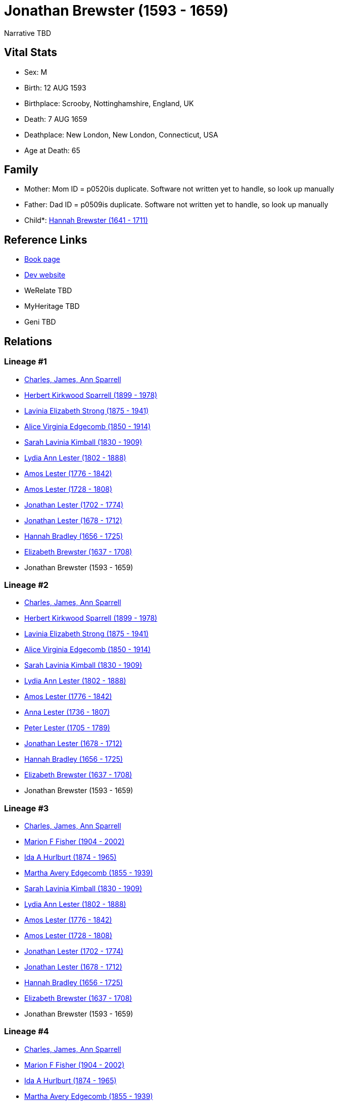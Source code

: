 = Jonathan Brewster (1593 - 1659)

Narrative TBD


== Vital Stats


* Sex: M
* Birth: 12 AUG 1593
* Birthplace: Scrooby, Nottinghamshire, England, UK
* Death: 7 AUG 1659
* Deathplace: New London, New London, Connecticut, USA
* Age at Death: 65


== Family
* Mother: Mom ID = p0520is duplicate. Software not written yet to handle, so look up manually
* Father: Dad ID = p0509is duplicate. Software not written yet to handle, so look up manually
* Child*: https://github.com/sparrell/cfs_ancestors/blob/main/Vol_02_Ships/V2_C5_Ancestors/gen10/gen10.PMPMPMPMPM.Hannah_Brewster[Hannah Brewster (1641 - 1711)]



== Reference Links
* https://github.com/sparrell/cfs_ancestors/blob/main/Vol_02_Ships/V2_C5_Ancestors/gen11/gen11.PMPMPMPMPMP.Jonathan_Brewster[Book page]
* https://cfsjksas.gigalixirapp.com/person?p=p0487[Dev website]
* WeRelate TBD
* MyHeritage TBD
* Geni TBD

== Relations
=== Lineage #1
* https://github.com/spoarrell/cfs_ancestors/tree/main/Vol_02_Ships/V2_C1_Principals/0_intro_principals.adoc[Charles, James, Ann Sparrell]
* https://github.com/sparrell/cfs_ancestors/blob/main/Vol_02_Ships/V2_C5_Ancestors/gen1/gen1.P.Herbert_Kirkwood_Sparrell[Herbert Kirkwood Sparrell (1899 - 1978)]

* https://github.com/sparrell/cfs_ancestors/blob/main/Vol_02_Ships/V2_C5_Ancestors/gen2/gen2.PM.Lavinia_Elizabeth_Strong[Lavinia Elizabeth Strong (1875 - 1941)]

* https://github.com/sparrell/cfs_ancestors/blob/main/Vol_02_Ships/V2_C5_Ancestors/gen3/gen3.PMM.Alice_Virginia_Edgecomb[Alice Virginia Edgecomb (1850 - 1914)]

* https://github.com/sparrell/cfs_ancestors/blob/main/Vol_02_Ships/V2_C5_Ancestors/gen4/gen4.PMMM.Sarah_Lavinia_Kimball[Sarah Lavinia Kimball (1830 - 1909)]

* https://github.com/sparrell/cfs_ancestors/blob/main/Vol_02_Ships/V2_C5_Ancestors/gen5/gen5.PMMMM.Lydia_Ann_Lester[Lydia Ann Lester (1802 - 1888)]

* https://github.com/sparrell/cfs_ancestors/blob/main/Vol_02_Ships/V2_C5_Ancestors/gen6/gen6.PMMMMP.Amos_Lester[Amos Lester (1776 - 1842)]

* https://github.com/sparrell/cfs_ancestors/blob/main/Vol_02_Ships/V2_C5_Ancestors/gen7/gen7.PMMMMPP.Amos_Lester[Amos Lester (1728 - 1808)]

* https://github.com/sparrell/cfs_ancestors/blob/main/Vol_02_Ships/V2_C5_Ancestors/gen8/gen8.PMMMMPPP.Jonathan_Lester[Jonathan Lester (1702 - 1774)]

* https://github.com/sparrell/cfs_ancestors/blob/main/Vol_02_Ships/V2_C5_Ancestors/gen9/gen9.PMMMMPPPP.Jonathan_Lester[Jonathan Lester (1678 - 1712)]

* https://github.com/sparrell/cfs_ancestors/blob/main/Vol_02_Ships/V2_C5_Ancestors/gen10/gen10.PMMMMPPPPM.Hannah_Bradley[Hannah Bradley (1656 - 1725)]

* https://github.com/sparrell/cfs_ancestors/blob/main/Vol_02_Ships/V2_C5_Ancestors/gen11/gen11.PMMMMPPPPMM.Elizabeth_Brewster[Elizabeth Brewster (1637 - 1708)]

* Jonathan Brewster (1593 - 1659)

=== Lineage #2
* https://github.com/spoarrell/cfs_ancestors/tree/main/Vol_02_Ships/V2_C1_Principals/0_intro_principals.adoc[Charles, James, Ann Sparrell]
* https://github.com/sparrell/cfs_ancestors/blob/main/Vol_02_Ships/V2_C5_Ancestors/gen1/gen1.P.Herbert_Kirkwood_Sparrell[Herbert Kirkwood Sparrell (1899 - 1978)]

* https://github.com/sparrell/cfs_ancestors/blob/main/Vol_02_Ships/V2_C5_Ancestors/gen2/gen2.PM.Lavinia_Elizabeth_Strong[Lavinia Elizabeth Strong (1875 - 1941)]

* https://github.com/sparrell/cfs_ancestors/blob/main/Vol_02_Ships/V2_C5_Ancestors/gen3/gen3.PMM.Alice_Virginia_Edgecomb[Alice Virginia Edgecomb (1850 - 1914)]

* https://github.com/sparrell/cfs_ancestors/blob/main/Vol_02_Ships/V2_C5_Ancestors/gen4/gen4.PMMM.Sarah_Lavinia_Kimball[Sarah Lavinia Kimball (1830 - 1909)]

* https://github.com/sparrell/cfs_ancestors/blob/main/Vol_02_Ships/V2_C5_Ancestors/gen5/gen5.PMMMM.Lydia_Ann_Lester[Lydia Ann Lester (1802 - 1888)]

* https://github.com/sparrell/cfs_ancestors/blob/main/Vol_02_Ships/V2_C5_Ancestors/gen6/gen6.PMMMMP.Amos_Lester[Amos Lester (1776 - 1842)]

* https://github.com/sparrell/cfs_ancestors/blob/main/Vol_02_Ships/V2_C5_Ancestors/gen7/gen7.PMMMMPM.Anna_Lester[Anna Lester (1736 - 1807)]

* https://github.com/sparrell/cfs_ancestors/blob/main/Vol_02_Ships/V2_C5_Ancestors/gen8/gen8.PMMMMPMP.Peter_Lester[Peter Lester (1705 - 1789)]

* https://github.com/sparrell/cfs_ancestors/blob/main/Vol_02_Ships/V2_C5_Ancestors/gen9/gen9.PMMMMPMPP.Jonathan_Lester[Jonathan Lester (1678 - 1712)]

* https://github.com/sparrell/cfs_ancestors/blob/main/Vol_02_Ships/V2_C5_Ancestors/gen10/gen10.PMMMMPMPPM.Hannah_Bradley[Hannah Bradley (1656 - 1725)]

* https://github.com/sparrell/cfs_ancestors/blob/main/Vol_02_Ships/V2_C5_Ancestors/gen11/gen11.PMMMMPMPPMM.Elizabeth_Brewster[Elizabeth Brewster (1637 - 1708)]

* Jonathan Brewster (1593 - 1659)

=== Lineage #3
* https://github.com/spoarrell/cfs_ancestors/tree/main/Vol_02_Ships/V2_C1_Principals/0_intro_principals.adoc[Charles, James, Ann Sparrell]
* https://github.com/sparrell/cfs_ancestors/blob/main/Vol_02_Ships/V2_C5_Ancestors/gen1/gen1.M.Marion_F_Fisher[Marion F Fisher (1904 - 2002)]

* https://github.com/sparrell/cfs_ancestors/blob/main/Vol_02_Ships/V2_C5_Ancestors/gen2/gen2.MM.Ida_A_Hurlburt[Ida A Hurlburt (1874 - 1965)]

* https://github.com/sparrell/cfs_ancestors/blob/main/Vol_02_Ships/V2_C5_Ancestors/gen3/gen3.MMM.Martha_Avery_Edgecomb[Martha Avery Edgecomb (1855 - 1939)]

* https://github.com/sparrell/cfs_ancestors/blob/main/Vol_02_Ships/V2_C5_Ancestors/gen4/gen4.MMMM.Sarah_Lavinia_Kimball[Sarah Lavinia Kimball (1830 - 1909)]

* https://github.com/sparrell/cfs_ancestors/blob/main/Vol_02_Ships/V2_C5_Ancestors/gen5/gen5.MMMMM.Lydia_Ann_Lester[Lydia Ann Lester (1802 - 1888)]

* https://github.com/sparrell/cfs_ancestors/blob/main/Vol_02_Ships/V2_C5_Ancestors/gen6/gen6.MMMMMP.Amos_Lester[Amos Lester (1776 - 1842)]

* https://github.com/sparrell/cfs_ancestors/blob/main/Vol_02_Ships/V2_C5_Ancestors/gen7/gen7.MMMMMPP.Amos_Lester[Amos Lester (1728 - 1808)]

* https://github.com/sparrell/cfs_ancestors/blob/main/Vol_02_Ships/V2_C5_Ancestors/gen8/gen8.MMMMMPPP.Jonathan_Lester[Jonathan Lester (1702 - 1774)]

* https://github.com/sparrell/cfs_ancestors/blob/main/Vol_02_Ships/V2_C5_Ancestors/gen9/gen9.MMMMMPPPP.Jonathan_Lester[Jonathan Lester (1678 - 1712)]

* https://github.com/sparrell/cfs_ancestors/blob/main/Vol_02_Ships/V2_C5_Ancestors/gen10/gen10.MMMMMPPPPM.Hannah_Bradley[Hannah Bradley (1656 - 1725)]

* https://github.com/sparrell/cfs_ancestors/blob/main/Vol_02_Ships/V2_C5_Ancestors/gen11/gen11.MMMMMPPPPMM.Elizabeth_Brewster[Elizabeth Brewster (1637 - 1708)]

* Jonathan Brewster (1593 - 1659)

=== Lineage #4
* https://github.com/spoarrell/cfs_ancestors/tree/main/Vol_02_Ships/V2_C1_Principals/0_intro_principals.adoc[Charles, James, Ann Sparrell]
* https://github.com/sparrell/cfs_ancestors/blob/main/Vol_02_Ships/V2_C5_Ancestors/gen1/gen1.M.Marion_F_Fisher[Marion F Fisher (1904 - 2002)]

* https://github.com/sparrell/cfs_ancestors/blob/main/Vol_02_Ships/V2_C5_Ancestors/gen2/gen2.MM.Ida_A_Hurlburt[Ida A Hurlburt (1874 - 1965)]

* https://github.com/sparrell/cfs_ancestors/blob/main/Vol_02_Ships/V2_C5_Ancestors/gen3/gen3.MMM.Martha_Avery_Edgecomb[Martha Avery Edgecomb (1855 - 1939)]

* https://github.com/sparrell/cfs_ancestors/blob/main/Vol_02_Ships/V2_C5_Ancestors/gen4/gen4.MMMM.Sarah_Lavinia_Kimball[Sarah Lavinia Kimball (1830 - 1909)]

* https://github.com/sparrell/cfs_ancestors/blob/main/Vol_02_Ships/V2_C5_Ancestors/gen5/gen5.MMMMM.Lydia_Ann_Lester[Lydia Ann Lester (1802 - 1888)]

* https://github.com/sparrell/cfs_ancestors/blob/main/Vol_02_Ships/V2_C5_Ancestors/gen6/gen6.MMMMMP.Amos_Lester[Amos Lester (1776 - 1842)]

* https://github.com/sparrell/cfs_ancestors/blob/main/Vol_02_Ships/V2_C5_Ancestors/gen7/gen7.MMMMMPM.Anna_Lester[Anna Lester (1736 - 1807)]

* https://github.com/sparrell/cfs_ancestors/blob/main/Vol_02_Ships/V2_C5_Ancestors/gen8/gen8.MMMMMPMP.Peter_Lester[Peter Lester (1705 - 1789)]

* https://github.com/sparrell/cfs_ancestors/blob/main/Vol_02_Ships/V2_C5_Ancestors/gen9/gen9.MMMMMPMPP.Jonathan_Lester[Jonathan Lester (1678 - 1712)]

* https://github.com/sparrell/cfs_ancestors/blob/main/Vol_02_Ships/V2_C5_Ancestors/gen10/gen10.MMMMMPMPPM.Hannah_Bradley[Hannah Bradley (1656 - 1725)]

* https://github.com/sparrell/cfs_ancestors/blob/main/Vol_02_Ships/V2_C5_Ancestors/gen11/gen11.MMMMMPMPPMM.Elizabeth_Brewster[Elizabeth Brewster (1637 - 1708)]

* Jonathan Brewster (1593 - 1659)

=== Lineage #5
* https://github.com/spoarrell/cfs_ancestors/tree/main/Vol_02_Ships/V2_C1_Principals/0_intro_principals.adoc[Charles, James, Ann Sparrell]
* https://github.com/sparrell/cfs_ancestors/blob/main/Vol_02_Ships/V2_C5_Ancestors/gen1/gen1.P.Herbert_Kirkwood_Sparrell[Herbert Kirkwood Sparrell (1899 - 1978)]

* https://github.com/sparrell/cfs_ancestors/blob/main/Vol_02_Ships/V2_C5_Ancestors/gen2/gen2.PP.Charles_Herbert_Sparrell[Charles Herbert Sparrell (1873 - 1961)]

* https://github.com/sparrell/cfs_ancestors/blob/main/Vol_02_Ships/V2_C5_Ancestors/gen3/gen3.PPP.Herbert_Kirkwood_Sparrell[Herbert Kirkwood Sparrell (1847 - 1923)]

* https://github.com/sparrell/cfs_ancestors/blob/main/Vol_02_Ships/V2_C5_Ancestors/gen4/gen4.PPPP.James_Newton_Sparrell[James Newton Sparrell (1825 - 1877)]

* https://github.com/sparrell/cfs_ancestors/blob/main/Vol_02_Ships/V2_C5_Ancestors/gen5/gen5.PPPPM.Desire_Sparrell[Desire Sparrell (1798 - 1872)]

* https://github.com/sparrell/cfs_ancestors/blob/main/Vol_02_Ships/V2_C5_Ancestors/gen6/gen6.PPPPMP.James_Barrell[James Barrell (1751 - 1801)]

* https://github.com/sparrell/cfs_ancestors/blob/main/Vol_02_Ships/V2_C5_Ancestors/gen7/gen7.PPPPMPP.James_Barrell[James Barrell (1727 - 1827)]

* https://github.com/sparrell/cfs_ancestors/blob/main/Vol_02_Ships/V2_C5_Ancestors/gen8/gen8.PPPPMPPP.William_Barrell[William Barrell (1683 - 1752)]

* https://github.com/sparrell/cfs_ancestors/blob/main/Vol_02_Ships/V2_C5_Ancestors/gen9/gen9.PPPPMPPPM.Lydia_Turner[Lydia Turner (1653 - 1714)]

* https://github.com/sparrell/cfs_ancestors/blob/main/Vol_02_Ships/V2_C5_Ancestors/gen10/gen10.PPPPMPPPMM.Mary_Brewster[Mary Brewster (1627 - 1697)]

* Jonathan Brewster (1593 - 1659)

=== Lineage #6
* https://github.com/spoarrell/cfs_ancestors/tree/main/Vol_02_Ships/V2_C1_Principals/0_intro_principals.adoc[Charles, James, Ann Sparrell]
* https://github.com/sparrell/cfs_ancestors/blob/main/Vol_02_Ships/V2_C5_Ancestors/gen1/gen1.P.Herbert_Kirkwood_Sparrell[Herbert Kirkwood Sparrell (1899 - 1978)]

* https://github.com/sparrell/cfs_ancestors/blob/main/Vol_02_Ships/V2_C5_Ancestors/gen2/gen2.PM.Lavinia_Elizabeth_Strong[Lavinia Elizabeth Strong (1875 - 1941)]

* https://github.com/sparrell/cfs_ancestors/blob/main/Vol_02_Ships/V2_C5_Ancestors/gen3/gen3.PMP.Albert_Randolph_Strong[Albert Randolph Strong (1845 - 1920)]

* https://github.com/sparrell/cfs_ancestors/blob/main/Vol_02_Ships/V2_C5_Ancestors/gen4/gen4.PMPM.Elizabeth_Shaw_Whaley[Elizabeth Shaw Whaley (1813 - 1870)]

* https://github.com/sparrell/cfs_ancestors/blob/main/Vol_02_Ships/V2_C5_Ancestors/gen5/gen5.PMPMP.William_Patten_Whaley[William Patten Whaley (1786 - ?)]

* https://github.com/sparrell/cfs_ancestors/blob/main/Vol_02_Ships/V2_C5_Ancestors/gen6/gen6.PMPMPM.Mary_Chester[Mary Chester (1764 - ?)]

* https://github.com/sparrell/cfs_ancestors/blob/main/Vol_02_Ships/V2_C5_Ancestors/gen7/gen7.PMPMPMP.Joseph_Chester[Joseph Chester (1731 - 1804)]

* https://github.com/sparrell/cfs_ancestors/blob/main/Vol_02_Ships/V2_C5_Ancestors/gen8/gen8.PMPMPMPM.Mary_Starr[Mary Starr (1696 - 1774)]

* https://github.com/sparrell/cfs_ancestors/blob/main/Vol_02_Ships/V2_C5_Ancestors/gen9/gen9.PMPMPMPMP.Thomas_Starr[Thomas Starr (1668 - 1712)]

* https://github.com/sparrell/cfs_ancestors/blob/main/Vol_02_Ships/V2_C5_Ancestors/gen10/gen10.PMPMPMPMPM.Hannah_Brewster[Hannah Brewster (1641 - 1711)]

* Jonathan Brewster (1593 - 1659)

=== Lineage #7
* https://github.com/spoarrell/cfs_ancestors/tree/main/Vol_02_Ships/V2_C1_Principals/0_intro_principals.adoc[Charles, James, Ann Sparrell]
* https://github.com/sparrell/cfs_ancestors/blob/main/Vol_02_Ships/V2_C5_Ancestors/gen1/gen1.P.Herbert_Kirkwood_Sparrell[Herbert Kirkwood Sparrell (1899 - 1978)]

* https://github.com/sparrell/cfs_ancestors/blob/main/Vol_02_Ships/V2_C5_Ancestors/gen2/gen2.PP.Charles_Herbert_Sparrell[Charles Herbert Sparrell (1873 - 1961)]

* https://github.com/sparrell/cfs_ancestors/blob/main/Vol_02_Ships/V2_C5_Ancestors/gen3/gen3.PPP.Herbert_Kirkwood_Sparrell[Herbert Kirkwood Sparrell (1847 - 1923)]

* https://github.com/sparrell/cfs_ancestors/blob/main/Vol_02_Ships/V2_C5_Ancestors/gen4/gen4.PPPP.James_Newton_Sparrell[James Newton Sparrell (1825 - 1877)]

* https://github.com/sparrell/cfs_ancestors/blob/main/Vol_02_Ships/V2_C5_Ancestors/gen5/gen5.PPPPP.James_Newton_Sparrell[James Newton Sparrell (1798 - 1859)]

* https://github.com/sparrell/cfs_ancestors/blob/main/Vol_02_Ships/V2_C5_Ancestors/gen6/gen6.PPPPPM.Rachel_Turner[Rachel Turner (1776 - 1866)]

* https://github.com/sparrell/cfs_ancestors/blob/main/Vol_02_Ships/V2_C5_Ancestors/gen7/gen7.PPPPPMP.John_Turner[John Turner (1693 - 1778)]

* https://github.com/sparrell/cfs_ancestors/blob/main/Vol_02_Ships/V2_C5_Ancestors/gen8/gen8.PPPPPMPP.Benjamin_Turner[Benjamin Turner (1660 - 1731)]

* https://github.com/sparrell/cfs_ancestors/blob/main/Vol_02_Ships/V2_C5_Ancestors/gen9/gen9.PPPPPMPPM.Mary_Brewster[Mary Brewster (1627 - 1697)]

* Jonathan Brewster (1593 - 1659)


== Other
emigration:  arrived Plymouth on the FORTUNE from London
----
2 DATE 9 NOV 1621
2 PLAC Plymouth, Plymouth, Massachusetts, USA
2 AGE 28
----

event:  Military Commisioner for the Pequot War
----
2 TYPE Appointed
2 DATE 1637
2 AGE 43-44
----
 Sold house at Duxbury, Plymouth Colony to Dr. Comfort Starr
----
2 TYPE Fact 7
2 DATE 19 JUN 1638
2 PLAC Duxbury, Plymouth, Massachusetts, USA
2 AGE 44
----

notes: Jonathan Brewster obtained a licence to operate a ferry across the North River between present day Scituate and Marshfield. Because af the small population at the time , this venture was a failure. He
----
2 CONC then became the agent for the Plymouth Colony in what later became the Connecticut Colony. <p></p> <p>Jonathan Brewster next became a trader along the coast of New England from Maine to Connecticut in
2 CONC  a sloop as did his brother-in-law John Oldham. The murder of Oldham by Indians off Block Island was one of the precipitating events of the Pequot War. <p></p> <p>Jonathan  finally established a tradi
2 CONC ng post on land along the Thames River which he had purchased from Uncas, Chief of the Mohicans in 1650.</p> <p></p> <p>His New London farm was located on what became the border between Norwich and Ne
2 CONC w London lying partly in each. That is why he is recorded as dying in New London and Lucretia in Norwich although both died in the same house. He was a close friend of John Winthrop, Jr., founder of N
2 CONC ew London and first Governor of the Connecticut Colony.
----

occupation: Ribbonmaker in Leyden, Netherlands
----
2 DATE BEF 1620
2 AGE About 26-27
----
Coastal Trader (Notes)
----
2 DATE AFT 1630
2 AGE About 36-37
----


== Sources
